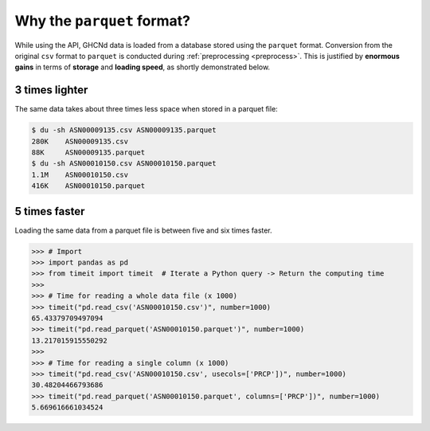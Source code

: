 Why the ``parquet`` format?
===========================

While using the API, GHCNd data is loaded from a database stored using the ``parquet``
format. Conversion from the original ``csv`` format to ``parquet`` is
conducted during :ref:`preprocessing <preprocess>`. This is justified by
**enormous gains** in terms of **storage** and **loading speed**,
as shortly demonstrated below.


3 times lighter
---------------

The same data takes about three times less space when stored in a parquet file:

.. code:: console

   $ du -sh ASN00009135.csv ASN00009135.parquet
   280K    ASN00009135.csv
   88K     ASN00009135.parquet
   $ du -sh ASN00010150.csv ASN00010150.parquet
   1.1M    ASN00010150.csv
   416K    ASN00010150.parquet


5 times faster
--------------

Loading the same data from a parquet file is between five and six times faster.

.. code:: pycon

   >>> # Import
   >>> import pandas as pd
   >>> from timeit import timeit  # Iterate a Python query -> Return the computing time
   >>>
   >>> # Time for reading a whole data file (x 1000)
   >>> timeit("pd.read_csv('ASN00010150.csv')", number=1000)
   65.43379709497094
   >>> timeit("pd.read_parquet('ASN00010150.parquet')", number=1000)
   13.217015915550292
   >>>
   >>> # Time for reading a single column (x 1000)
   >>> timeit("pd.read_csv('ASN00010150.csv', usecols=['PRCP'])", number=1000)
   30.48204466793686
   >>> timeit("pd.read_parquet('ASN00010150.parquet', columns=['PRCP'])", number=1000)
   5.669616661034524
